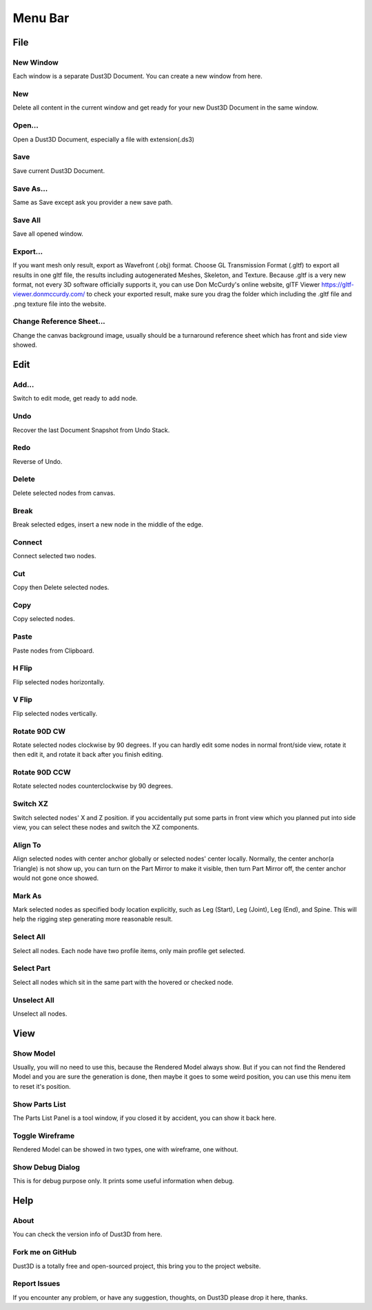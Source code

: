 Menu Bar
-------------

File
========

New Window
~~~~~~~~~~~~~~~~~~~~~~~~~~~~~~~
Each window is a separate Dust3D Document. You can create a new window from here.

New
~~~~~~~~~~~~~~~~~~~~~~~~~~~~~~~
Delete all content in the current window and get ready for your new Dust3D Document in the same window.

Open...
~~~~~~~~~~~~~~~~~~~~~~~~~~~~~~~
Open a Dust3D Document, especially a file with extension(.ds3)

Save
~~~~~~~~~~~~~~~~~~~~~~~~~~~~~~~
Save current Dust3D Document.

Save As...
~~~~~~~~~~~~~~~~~~~~~~~~~~~~~~~
Same as Save except ask you provider a new save path.

Save All
~~~~~~~~~~~~~~~~~~~~~~~~~~~~~~~
Save all opened window.

Export...
~~~~~~~~~~~~~~~~~~~~~~~~~~~~~~~
If you want mesh only result, export as Wavefront (.obj) format.
Choose GL Transmission Format (.gltf) to export all results in one gltf file, the results including autogenerated Meshes, Skeleton, and Texture.
Because .gltf is a very new format, not every 3D software officially supports it, you can use Don McCurdy's online website, glTF Viewer https://gltf-viewer.donmccurdy.com/ to check your exported result, make sure you drag the folder which including the .gltf file and .png texture file into the website.

Change Reference Sheet...
~~~~~~~~~~~~~~~~~~~~~~~~~~~~~~~
Change the canvas background image, usually should be a turnaround reference sheet which has front and side view showed.

Edit
================

Add...
~~~~~~~~~~~~~~~~~~~~~~~~~~~~~~~
Switch to edit mode, get ready to add node.

Undo
~~~~~~~~~~~~~~~~~~~~~~~~~~~~~~~
Recover the last Document Snapshot from Undo Stack.

Redo
~~~~~~~~~~~~~~~~~~~~~~~~~~~~~~~
Reverse of Undo.

Delete
~~~~~~~~~~~~~~~~~~~~~~~~~~~~~~~
Delete selected nodes from canvas.

Break
~~~~~~~~~~~~~~~~~~~~~~~~~~~~~~~
Break selected edges, insert a new node in the middle of the edge.

Connect
~~~~~~~~~~~~~~~~~~~~~~~~~~~~~~~
Connect selected two nodes.

Cut
~~~~~~~~~~~~~~~~~~~~~~~~~~~~~~~
Copy then Delete selected nodes.

Copy
~~~~~~~~~~~~~~~~~~~~~~~~~~~~~~~
Copy selected nodes.

Paste
~~~~~~~~~~~~~~~~~~~~~~~~~~~~~~~
Paste nodes from Clipboard.

H Flip
~~~~~~~~~~~~~~~~~~~~~~~~~~~~~~~
Flip selected nodes horizontally.

V Flip
~~~~~~~~~~~~~~~~~~~~~~~~~~~~~~~
Flip selected nodes vertically.

Rotate 90D CW
~~~~~~~~~~~~~~~~~~~~~~~~~~~~~~~
Rotate selected nodes clockwise by 90 degrees. If you can hardly edit some nodes in normal front/side view, rotate it then edit it, and rotate it back after you finish editing.

Rotate 90D CCW
~~~~~~~~~~~~~~~~~~~~~~~~~~~~~~~
Rotate selected nodes counterclockwise by 90 degrees.

Switch XZ
~~~~~~~~~~~~~~~~~~~~~~~~~~~~~~~
Switch selected nodes' X and Z position. if you accidentally put some parts in front view which you planned put into side view, you can select these nodes and switch the XZ components.

Align To
~~~~~~~~~~~~~~~~~~~~~~~~~~~~~~~
Align selected nodes with center anchor globally or selected nodes' center locally. Normally, the center anchor(a Triangle) is not show up, you can turn on the Part Mirror to make it visible, then turn Part Mirror off, the center anchor would not gone once showed.

Mark As
~~~~~~~~~~~~~~~~~~~~~~~~~~~~~~~
Mark selected nodes as specified body location explicitly, such as Leg (Start), Leg (Joint), Leg (End), and Spine.
This will help the rigging step generating more reasonable result.

Select All
~~~~~~~~~~~~~~~~~~~~~~~~~~~~~~~
Select all nodes. Each node have two profile items, only main profile get selected.

Select Part
~~~~~~~~~~~~~~~~~~~~~~~~~~~~~~~
Select all nodes which sit in the same part with the hovered or checked node.

Unselect All
~~~~~~~~~~~~~~~~~~~~~~~~~~~~~~~
Unselect all nodes.

View
=====

Show Model
~~~~~~~~~~~~~~~~~~~~~~~~~~~~~~~
Usually, you will no need to use this, because the Rendered Model always show. But if you can not find the Rendered Model and you are sure the generation is done, then maybe it goes to some weird position, you can use this menu item to reset it's position.

Show Parts List
~~~~~~~~~~~~~~~~~~~~~~~~~~~~~~~
The Parts List Panel is a tool window, if you closed it by accident, you can show it back here.

Toggle Wireframe
~~~~~~~~~~~~~~~~~~~~~~~~~~~~~~~
Rendered Model can be showed in two types, one with wireframe, one without.

Show Debug Dialog
~~~~~~~~~~~~~~~~~~~~~~~~~~~~~~~
This is for debug purpose only. It prints some useful information when debug.

Help
=====

About
~~~~~~~~~~~~~~~~~~~~~~~~~~~~~~~
You can check the version info of Dust3D from here.

Fork me on GitHub
~~~~~~~~~~~~~~~~~~~~~~~~~~~~~~~
Dust3D is a totally free and open-sourced project, this bring you to the project website.

Report Issues
~~~~~~~~~~~~~~~~~~~~~~~~~~~~~~~
If you encounter any problem, or have any suggestion, thoughts, on Dust3D please drop it here, thanks.
